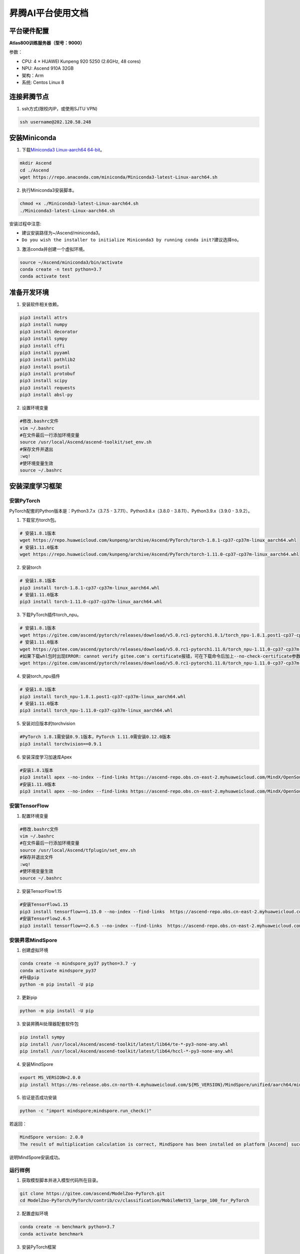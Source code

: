 昇腾AI平台使用文档
==================

平台硬件配置
------------

**Atlas800训练服务器（型号：9000）**

参数：

-  CPU: 4 × HUAWEI Kunpeng 920 5250 (2.6GHz, 48 cores)
-  NPU: Ascend 910A 32GB
-  架构：Arm
-  系统: Centos Linux 8

连接昇腾节点
------------

1. ssh方式(限校内IP，或使用SJTU VPN)

.. code:: shell

   ssh username@202.120.58.248

安装Miniconda
-------------

1. 下载\ `Miniconda3 Linux-aarch64
   64-bit <https://repo.anaconda.com/miniconda/Miniconda3-latest-Linux-x86_64.sh>`__\ 。

.. code:: shell

   mkdir Ascend
   cd ./Ascend
   wget https://repo.anaconda.com/miniconda/Miniconda3-latest-Linux-aarch64.sh

2. 执行Miniconda3安装脚本。

.. code:: shell

   chmod +x ./Miniconda3-latest-Linux-aarch64.sh
   ./Miniconda3-latest-Linux-aarch64.sh

安装过程中注意:

-  建议安装路径为~/Ascend/miniconda3。
-  ``Do you wish the installer to initialize Miniconda3 by running conda init?``\ 建议选择\ ``no``\ 。

3. 激活conda并创建一个虚拟环境。

.. code:: shell

   source ~/Ascend/miniconda3/bin/activate
   conda create -n test python=3.7
   conda activate test

准备开发环境
------------

1. 安装软件相关依赖。

.. code:: shell

   pip3 install attrs
   pip3 install numpy
   pip3 install decorator
   pip3 install sympy
   pip3 install cffi
   pip3 install pyyaml
   pip3 install pathlib2
   pip3 install psutil
   pip3 install protobuf
   pip3 install scipy
   pip3 install requests
   pip3 install absl-py

2. 设置环境变量

.. code:: shell

   #修改.bashrc文件
   vim ~/.bashrc
   #在文件最后一行添加环境变量
   source /usr/local/Ascend/ascend-toolkit/set_env.sh
   #保存文件并退出
   :wq!
   #使环境变量生效
   source ~/.bashrc

安装深度学习框架
----------------

安装PyTorch
~~~~~~~~~~~

PyTorch配套的Python版本是：Python3.7.x（3.7.5 -
3.7.11）、Python3.8.x（3.8.0 - 3.8.11）、Python3.9.x（3.9.0 - 3.9.2）。

1. 下载官方torch包。

.. code:: shell

   # 安装1.8.1版本
   wget https://repo.huaweicloud.com/kunpeng/archive/Ascend/PyTorch/torch-1.8.1-cp37-cp37m-linux_aarch64.whl
   # 安装1.11.0版本
   wget https://repo.huaweicloud.com/kunpeng/archive/Ascend/PyTorch/torch-1.11.0-cp37-cp37m-linux_aarch64.whl

2. 安装torch

.. code:: shell

   # 安装1.8.1版本
   pip3 install torch-1.8.1-cp37-cp37m-linux_aarch64.whl
   # 安装1.11.0版本
   pip3 install torch-1.11.0-cp37-cp37m-linux_aarch64.whl

3. 下载PyTorch插件torch_npu。

.. code:: shell

   # 安装1.8.1版本
   wget https://gitee.com/ascend/pytorch/releases/download/v5.0.rc1-pytorch1.8.1/torch_npu-1.8.1.post1-cp37-cp37m-linux_aarch64.whl
   # 安装1.11.0版本
   wget https://gitee.com/ascend/pytorch/releases/download/v5.0.rc1-pytorch1.11.0/torch_npu-1.11.0-cp37-cp37m-linux_aarch64.whl
   #如果下载whl包时出现ERROR: cannot verify gitee.com's certificate报错，可在下载命令后加上--no-check-certificate参数避免此问题。样例代码如下所示。
   wget https://gitee.com/ascend/pytorch/releases/download/v5.0.rc1-pytorch1.11.0/torch_npu-1.11.0-cp37-cp37m-linux_aarch64.whl --no-check-certificate

4. 安装torch_npu插件

.. code:: shell

   # 安装1.8.1版本
   pip3 install torch_npu-1.8.1.post1-cp37-cp37m-linux_aarch64.whl
   # 安装1.11.0版本
   pip3 install torch_npu-1.11.0-cp37-cp37m-linux_aarch64.whl

5. 安装对应版本的torchvision

.. code:: shell

   #PyTorch 1.8.1需安装0.9.1版本，PyTorch 1.11.0需安装0.12.0版本
   pip3 install torchvision==0.9.1

6. 安装深度学习加速库Apex

.. code:: shell

   #安装1.8.1版本
   pip3 install apex --no-index --find-links https://ascend-repo.obs.cn-east-2.myhuaweicloud.com/MindX/OpenSource/pytorch1_8_1/index.html --trusted-host ascend-repo.obs.cn-east-2.myhuaweicloud.com
   #安装1.11.0版本
   pip3 install apex --no-index --find-links https://ascend-repo.obs.cn-east-2.myhuaweicloud.com/MindX/OpenSource/pytorch1_11_0/index.html --trusted-host ascend-repo.obs.cn-east-2.myhuaweicloud.com

安装TensorFlow
~~~~~~~~~~~~~~

1. 配置环境变量

.. code:: shell

   #修改.bashrc文件
   vim ~/.bashrc
   #在文件最后一行添加环境变量
   source /usr/local/Ascend/tfplugin/set_env.sh
   #保存并退出文件
   :wq!
   #使环境变量生效
   source ~/.bashrc

2. 安装TensorFlow1.15

.. code:: shell

   #安装TensorFlow1.15
   pip3 install tensorflow==1.15.0 --no-index --find-links  https://ascend-repo.obs.cn-east-2.myhuaweicloud.com/MindX/OpenSource/python/index.html --trusted-host ascend-repo.obs.cn-east-2.myhuaweicloud.com
   #安装TensorFlow2.6.5
   pip3 install tensorflow==2.6.5 --no-index --find-links  https://ascend-repo.obs.cn-east-2.myhuaweicloud.com/MindX/OpenSource/python/index.html --trusted-host ascend-repo.obs.cn-east-2.myhuaweicloud.com

安装昇思MindSpore
~~~~~~~~~~~~~~~~~

1. 创建虚拟环境

.. code:: shell

   conda create -n mindspore_py37 python=3.7 -y
   conda activate mindspore_py37
   #升级pip
   python -m pip install -U pip

2. 更新pip

.. code:: shell

   python -m pip install -U pip

3. 安装昇腾AI处理器配套软件包

.. code:: shell

   pip install sympy
   pip install /usr/local/Ascend/ascend-toolkit/latest/lib64/te-*-py3-none-any.whl
   pip install /usr/local/Ascend/ascend-toolkit/latest/lib64/hccl-*-py3-none-any.whl

4. 安装MindSpore

.. code:: shell

   export MS_VERSION=2.0.0
   pip install https://ms-release.obs.cn-north-4.myhuaweicloud.com/${MS_VERSION}/MindSpore/unified/aarch64/mindspore-${MS_VERSION/-/}-cp37-cp37m-linux_aarch64.whl --trusted-host ms-release.obs.cn-north-4.myhuaweicloud.com -i https://pypi.tuna.tsinghua.edu.cn/simple

5. 验证是否成功安装

.. code:: shell

   python -c "import mindspore;mindspore.run_check()"

若返回：

.. code:: shell

   MindSpore version: 2.0.0
   The result of multiplication calculation is correct, MindSpore has been installed on platform [Ascend] successfully!

说明MindSpore安装成功。

运行样例
~~~~~~~~

1. 获取模型脚本并进入模型代码所在目录。

.. code:: shell

   git clone https://gitee.com/ascend/ModelZoo-PyTorch.git
   cd ModelZoo-PyTorch/PyTorch/contrib/cv/classification/MobileNetV3_large_100_for_PyTorch

2. 配置虚拟环境

.. code:: shell

   conda create -n benchmark python=3.7
   conda activate benchmark

3. 安装PyTorch框架

见\ `安装PyTorch <#安装PyTorch>`__\ 小节

4. 安装依赖

.. code:: shell

   cd ModelZoo-PyTorch/PyTorch/contrib/cv/classification/MobileNetV3_large_100_for_PyTorch

5. 获取数据集

.. code:: shell

   cd /home/tiny-imagenet-200.zip ./
   unzip tiny-imagenet-200.zip

6. 运行训练脚本

.. code:: shell

   bash ./test/train_full_1p.sh --data_path=./tiny-imagenet-200

PyTorch模型迁移
---------------

自动迁移
~~~~~~~~

1. 配置环境变量。

.. code:: shell

   export PYTHONPATH=/usr/local/Ascend/ascend-toolkit/latest/tools/ms_fmk_transplt/torch_npu_bridge/:$PYTHONPATH

2. 在训练脚本中导入以下库代码。

.. code:: shell

   import torch
   import torch_npu
   .....
   from torch_npu.contrib import transfer_to_npu

迁移分析工具
~~~~~~~~~~~~

利用PyTorch迁移分析工具能够分析代码中API的支持情况。

1. 环境准备

.. code:: shell

   pip3 install pandas
   pip3 install libcst
   pip3 install jedi

2. 进入迁移工具所在路径

.. code:: shell

   cd /usr/local/Ascend/ascend-toolkit/latest/tools/ms_fmk_transplt/

3. 执行脚本迁移分析任务

参数说明： - -i: 要进行迁移的原始脚本文件所在文件夹路径 - -o:
脚本迁移结果文件输出路径。 - -v: 脚本迁移结果文件输出路径。

.. code:: shell

   ./pytorch_gpu2npu.sh -i 原始脚本路径 -o 脚本迁移结果输出路径 -v 原始脚本框架版本

4. 查看结果文件

.. code:: shell

   ├── xxx_msft/xxx_msft_multi              // 脚本迁移结果输出目录
   │   ├── 生成脚本文件                 // 与迁移前的脚本文件目录结构一致
   │   ├── msFmkTranspltlog.txt         // 脚本迁移过程日志文件，日志文件限制大小为1M，若超过限制将分多个文件进行存储，最多不会超过10个
   │   ├── cuda_op_list.csv            //分析出的cuda算子列表
   │   ├── unknown_api.csv             //支持情况存疑的API列表
   │   ├── unsupported_api.csv         //不支持的API列表
   │   ├── change_list.csv              // 修改记录文件
   │   ├── run_distributed_npu.sh       // 多卡启动shell脚本
   │   ├── ascend_function              // 如果启用了Replace Unsupported APIs参数，会生成该包含等价算子的目录
   │   ├── ascend_modelarts_function
   │   │   ├── modelarts_path_manager.py    // 启用ModelArts参数，会生成该路径映射适配层代码文件
   │   │   ├── path_mapping_config.py       // 启用ModelArts参数，会生成该路径映射配置文件

关于迁移工具的高级功能，请见昇腾文档\ `《分析迁移工具》 <https://www.hiascend.com/document/detail/zh/canncommercial/63RC1/devtools/auxiliarydevtool/atlasfmkt_16_0001.html>`__\ 中的“msFmkTransplt”章节。

迁移单卡脚本为多卡脚本
~~~~~~~~~~~~~~~~~~~~~~

目前节点仅支持单机多卡（最多8卡）

1. 在主函数中适当位置修改训练代码

.. code:: python

   #传入local_rank, world_size
   local_rank = int(os.environ["LOCAL_RANK"])
   world_size = int(os.environ["WORLD_SIZE"])

   #用local_rank自动获取device号
   device = torch.device('npu', local_rank)

   #初始化，将通信方式设置为hccl
   torch.distributed.init_process_group(backend="hccl",rank=local_rank)

   #在初始化时确定当前的device
   torch_npu.npu.set_device(device)

   #获取训练数据集后，设置train_sampler
   train_sampler = torch.utils.data.distributed.DistributedSampler(train_data)

   #定义模型后，开启DDP模式
   model = torch.nn.parallel.DistributedDataParallel(model, device_ids=[local_rank], output_device=local_rank)

   #将train_dataloader与train_sampler相结合
   train_dataloader = DataLoader(dataset = train_data, batch_size=batch_size, sampler = train_sampler)

2. 编写拉起多卡训练脚本

脚本命名为\ ``train.sh``

.. code:: shell

   #两卡训练示例脚本
   source env_npu.sh
   cur_path=`pwd`
   if [ $(uname -m) = "aarch64" ]
   then
       #配置多卡端口
       export MASTER_ADDR=127.0.0.1
       export MASTER_PORT=29500
       export WORLD_SIZE=2
       #配置多进程绑核
       for i in $(seq 0 1)
       do
               export LOCAL_RANK=$i
               let p_start=0+24*i
               let p_end=23+24*i
               #启动训练，参数根据训练代码进行自定义
               nohup taskset -c $p_start-$p_end python3 -u train.py --local_rank=$i > ${cur_path}/train.log 2>&1 &
       done
   else
       python3 -m torch.distributed.launch --nproc_per_node=2 train.py > ${cur_path}/train_x86.log 2>&1 &
   fi

3. 启动多卡训练

.. code:: shell

   bash ./train.sh

安装MEGA-Protein
----------------

`MEGA-Protein <https://gitee.com/mindspore/mindscience/tree/master/MindSPONGE/applications/MEGAProtein#mega-protein>`__\ 是北大高毅勤老师团队与华为MindSpore科学计算团队合作开发的蛋白质结构预测工具，针对AlphaFold2数据前处理耗时过长、缺少MSA时预测精度不准、缺乏通用评估结构质量工具的问题进行创新优化。

MEGA-Fold蛋白质结构预测推理
~~~~~~~~~~~~~~~~~~~~~~~~~~~

1. 下载\ `MindScience套件 <https://gitee.com/mindspore/mindscience>`__\ 并进入MEGA-Protein目录

.. code:: shell

   git clone https://gitee.com/mindspore/mindscience.git
   cd ./mindscience/MindSPONGE/applications/MEGAProtein/ 

2. 配置数据库检索路径

根据数据库安装情况配置config/data.yaml中数据库搜索的相关配置database_search

.. code:: shell

   vim ./config/data.yaml

   # configuration for template search
   hhsearch_binary_path: "/home/data/megaprotein/hh-suite/build/bin/hhsearch" HHsearch可执行文件路径
   kalign_binary_path: "/home/data/megaprotein/kalign/kalign" kalign可执行文件路径
   pdb70_database_path: "/home/data/megaprotein/pdb70/pdb70" {pdb70文件夹}/pdb70
   mmcif_dir: "/home/data/megaprotein/pdb_mmcif/mmcif_files" mmcif文件夹
   obsolete_pdbs_path: "/home/data/megaprotein/pdb_mmcif/obsolete.dat" PDB IDs的映射文件路径
   max_template_date: "2100-01-01" 模板搜索截止时间，该时间点之后的模板会被过滤掉，默认值"2100-01-01"
   # configuration for Multiple Sequence Alignment
   mmseqs_binary: "/home/data/mmseqs/bin/mmseqs" MMseqs2可执行文件路径
   uniref30_path: "/home/data/megaprotein/uniref30/uniref30_2103/uniref30_2103_db" {uniref30文件夹}/uniref30_2103_db
   database_envdb_dir: "/home/data/megaprotein/colabfold_envdb_202108/colabfold_envdb_202108_db" {colabfold_envdb文件夹}/colabfold_envdb_202108_db
   a3m_result_path: "./a3m_result/" mmseqs2检索结果(msa)的保存路径，默认值"./a3m_result/"

3. 运行推理程序

.. code:: shell

   python main.py \
   --data_config ./config/data.yaml \ #数据预处理参数配置
   --model_config ./config/model.yaml \ #模型超参配置
   --run_platform Ascend \ #运行后端，Ascend或者GPU，默认Ascend
   --input_path INPUT_FILE_PATH \ #输入文件目录，可包含多个.fasta/.pkl文件
   --use_pkl \ #使用pkl数据作为输入，默认False
   --checkpoint_path CHECKPOINT_PATH \模型权重文件路径

参考资料
--------

https://support.huawei.com/enterprise/zh/doc/EDOC1100289999/4fc08621

https://www.hiascend.com/document/detail/zh/canncommercial/63RC1/overview/index.html

https://gitee.com/mindspore/mindscience/tree/master/MindSPONGE/applications/MEGAProtein#mega-protein

https://gitee.com/ascend/modelzoo

FAQ
---
